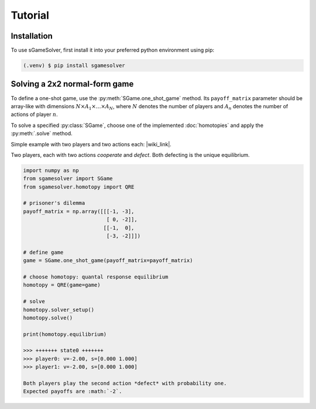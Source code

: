 Tutorial
========

Installation
------------

To use sGameSolver, first install it into your preferred
python environment using pip:

.. code-block:: console

   (.venv) $ pip install sgamesolver

Solving a 2x2 normal-form game
------------------------------

To define a one-shot game, use the
:py:meth:`SGame.one_shot_game` method.
Its ``payoff_matrix`` parameter should be array-like with
dimensions :math:`N \times A_1 \times \dots \times A_N`,
where :math:`N` denotes the number of players
and :math:`A_n` denotes the number of actions of player :math:`n`.

To solve a specified :py:class:`SGame`, choose one of the
implemented :doc:`homotopies` and apply the :py:meth:`.solve` method.

Simple example with two players and two actions each: |wiki_link|.

.. |wiki_link| raw:: html

   <a href="https://en.wikipedia.org/wiki/Prisoner%27s_dilemma" target="_blank">Prisoner's Dilemma</a>

Two players, each with two actions *cooperate* and *defect*.
Both defecting is the unique equilibrium.

.. code-block:: python

   import numpy as np
   from sgamesolver import SGame
   from sgamesolver.homotopy import QRE

   # prisoner's dilemma
   payoff_matrix = np.array([[[-1, -3],
                              [ 0, -2]],
                             [[-1,  0],
                              [-3, -2]]])

   # define game
   game = SGame.one_shot_game(payoff_matrix=payoff_matrix)

   # choose homotopy: quantal response equilibrium
   homotopy = QRE(game=game)

   # solve
   homotopy.solver_setup()
   homotopy.solve()

   print(homotopy.equilibrium)

   >>> +++++++ state0 +++++++
   >>> player0: v=-2.00, s=[0.000 1.000]
   >>> player1: v=-2.00, s=[0.000 1.000]

   Both players play the second action *defect* with probability one.
   Expected payoffs are :math:`-2`.
